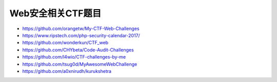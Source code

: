 Web安全相关CTF题目
================================

- https://github.com/orangetw/My-CTF-Web-Challenges
- https://www.ripstech.com/php-security-calendar-2017/
- https://github.com/wonderkun/CTF_web
- https://github.com/CHYbeta/Code-Audit-Challenges
- https://github.com/l4wio/CTF-challenges-by-me
- https://github.com/tsug0d/MyAwesomeWebChallenge
- https://github.com/a0xnirudh/kurukshetra
